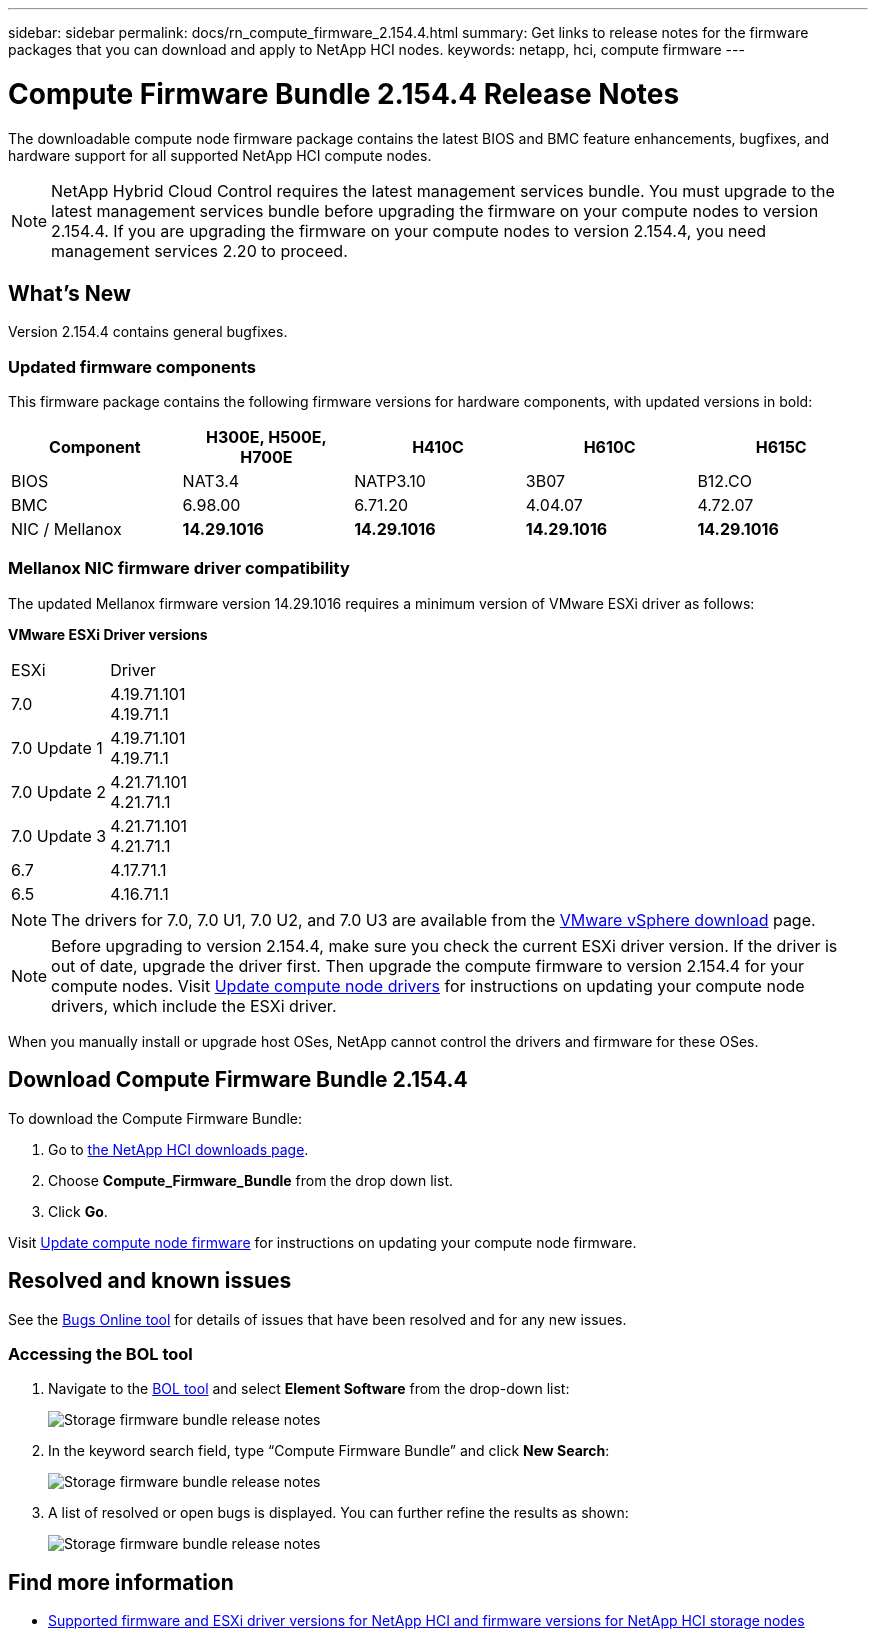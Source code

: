 ---
sidebar: sidebar
permalink: docs/rn_compute_firmware_2.154.4.html
summary: Get links to release notes for the firmware packages that you can download and apply to NetApp HCI nodes.
keywords: netapp, hci, compute firmware
---
////
This file isn't included in the sidebar nav system. It is only linked to from the rn_relatedrn.adoc file, and this is by design. It might be a totally poor design, but we're going to try it out. -MW, 6-3-2020
////
= Compute Firmware Bundle 2.154.4 Release Notes
:hardbreaks:
:nofooter:
:icons: font
:linkattrs:
:imagesdir: ../media/

[.lead]
The downloadable compute node firmware package contains the latest BIOS and BMC feature enhancements, bugfixes, and hardware support for all supported NetApp HCI compute nodes.

NOTE: NetApp Hybrid Cloud Control requires the latest management services bundle. You must upgrade to the latest management services bundle before upgrading the firmware on your compute nodes to version 2.154.4. If you are upgrading the firmware on your compute nodes to version 2.154.4, you need management services 2.20 to proceed.

== What's New
Version 2.154.4 contains general bugfixes.

=== Updated firmware components
This firmware package contains the following firmware versions for hardware components, with updated versions in bold:

|===
|Component |H300E, H500E, H700E |H410C |H610C |H615C

|BIOS
|NAT3.4
|NATP3.10
|3B07
|B12.CO

|BMC
|6.98.00
|6.71.20
|4.04.07
|4.72.07

|NIC / Mellanox
|*14.29.1016*
|*14.29.1016*
|*14.29.1016*
|*14.29.1016*
|===

//=== Changes in firmware components
//Here are the details of the improvements and changes included in each new firmware component:

//|===
//|Node and firmware component |Improvements and changes

//|*H300E/H500E/H700E NA3.4*
//a|
//* Enable Post Packet Repair (PPR)
//* IPU 2020.2 microcode
//|*H410C NATP3.10*
//a|
//* IPU 2020.2 microcode
//| *H610C 3B07*
//a|
//* Enhance logging of PPR events in SEL
//* IPU 2020.2 microcode
//| *H615C 3B12.CO*
//a|
//* Enhance logging of PPR events in SEL
//* IPU 2020.2 microcode
//| *H300E/H500E/H700E 6.98.00*
//a|
//* LDAP BIND ID field length to 128 chars
//* Disable TLS 1.0 and TLS 1.1
//| *H610C 4.04.07*
//a|
//* BIOS PPR event log parsing in BMC SEL
//* LDAP BIND ID field length to 128 chars
//* Group Domain of LDAP length to 128 chars
//| *H615C 4.72.07*
//a|
//* BIOS PPR event log parsing in BMC SEL
//* Group Domain of LDAP length to 128 chars
//|===

=== Mellanox NIC firmware driver compatibility
The updated Mellanox firmware version 14.29.1016 requires a minimum version of VMware ESXi driver as follows:

*VMware ESXi Driver versions*
|===
| ESXi | Driver
| 7.0	| 4.19.71.101
4.19.71.1
| 7.0 Update 1 | 4.19.71.101
4.19.71.1
| 7.0 Update 2 | 4.21.71.101
4.21.71.1
| 7.0 Update 3 | 4.21.71.101
4.21.71.1
| 6.7 | 4.17.71.1
| 6.5 | 4.16.71.1
|===

//* *ESXi 7.0*: Version 4.21.71.1
//* *ESXi 7.0*: H610C/H615C: Version 4.17.15.16
//* *ESXi 6.7*: Version 4.17.71.1
//* *ESXi 6.5*: Version 4.16.71.1
NOTE: The drivers for 7.0, 7.0 U1, 7.0 U2, and 7.0 U3 are available from the link:https://customerconnect.vmware.com/downloads/info/slug/datacenter_cloud_infrastructure/vmware_vsphere/7_0[VMware vSphere download^] page.

NOTE: Before upgrading to version 2.154.4, make sure you check the current ESXi driver version. If the driver is out of date, upgrade the driver first. Then upgrade the compute firmware to version 2.154.4 for your compute nodes. Visit link:task_hcc_upgrade_compute_node_drivers.html[Update compute node drivers] for instructions on updating your compute node drivers, which include the ESXi driver.

When you manually install or upgrade host OSes, NetApp cannot control the drivers and firmware for these OSes.

== Download Compute Firmware Bundle 2.154.4
To download the Compute Firmware Bundle:

. Go to https://mysupport.netapp.com/site/products/all/details/netapp-hci/downloads-tab[the NetApp HCI downloads page^].
. Choose *Compute_Firmware_Bundle* from the drop down list.
. Click *Go*.

Visit link:task_hcc_upgrade_compute_node_firmware.html#use-the-baseboard-management-controller-bmc-user-interface-ui[Update compute node firmware] for instructions on updating your compute node firmware.

//== Resolved security vulnerabilities
// following are security vulnerabilities that have been resolved in this release:

//* CVE-2019-20636
//* CVE-2019-11599, CVE-2020-12826, CVE-2020-12464, CVE-2020-12114
//* CVE-2019-0151, CVE-2019-0123, CVE-2019-0117
//* CVE-2016-3706, CVE-2011-5320, CVE-2015-8984, CVE-2015-8983, CVE-2015-8982, CVE-2006-7254, CVE-2005-3590
//* CVE-2020-20811, CVE-2020-20812
//* CVE-2020-25641
//* CVE-2020-14386, CVE-2020-14314, CVE-2020-25641, CVE-2020-1438, CVE-2020-14314, CVE-2020-25641
//* CVE-2020-8738, CVE-2020-8764, CVE-2020-0590, CVE-2020-8705
//* CVE-2020-0587, CVE-2020-0591, CVE-2020-0592, CVE-2020-8740
//* CVE-2020-0592, CVE-2020-0588, CVE-2020-8696

== Resolved and known issues
See the https://mysupport.netapp.com/site/bugs-online/product[Bugs Online tool^] for details of issues that have been resolved and for any new issues.

=== Accessing the BOL tool
. Navigate to the  https://mysupport.netapp.com/site/bugs-online/product[BOL tool^] and select  *Element Software* from the drop-down list:
+
image::bol_dashboard.png[Storage firmware bundle release notes, align="center"]

. In the keyword search field, type “Compute Firmware Bundle” and click *New Search*:
+
image::compute_firmware_bundle_choice.png[Storage firmware bundle release notes, align="center"]

. A list of resolved or open bugs is displayed. You can further refine the results as shown:
+
image::bol_list_bugs_found.png[Storage firmware bundle release notes, align="center"]

[discrete]
== Find more information
* link:firmware_driver_versions.html[Supported firmware and ESXi driver versions for NetApp HCI and firmware versions for NetApp HCI storage nodes]

